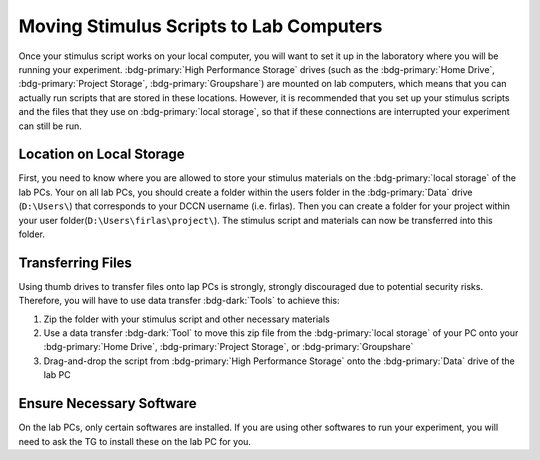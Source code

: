 Moving Stimulus Scripts to Lab Computers
**************

Once your stimulus script works on your local computer, you will want to set it up in the laboratory where you will be running your experiment. 
:bdg-primary:`High Performance Storage` drives (such as the :bdg-primary:`Home Drive`, :bdg-primary:`Project Storage`, :bdg-primary:`Groupshare`) are mounted on lab computers, which means that you can actually run scripts that are stored in these locations. 
However, it is recommended that you set up your stimulus scripts and the files that they use on :bdg-primary:`local storage`, so that if these connections are interrupted your experiment can still be run. 

Location on Local Storage
==========

First, you need to know where you are allowed to store your stimulus materials on the :bdg-primary:`local storage` of the lab PCs.
Your on all lab PCs, you should create a folder within the users folder in the :bdg-primary:`Data` drive (``D:\Users\``) that corresponds to your DCCN username (i.e. firlas). 
Then you can create a folder for your project within your user folder(``D:\Users\firlas\project\``). 
The stimulus script and materials can now be transferred into this folder. 

Transferring Files
==========

Using thumb drives to transfer files onto lap PCs is strongly, strongly discouraged due to potential security risks. 
Therefore, you will have to use data transfer :bdg-dark:`Tools` to achieve this:

1. Zip the folder with your stimulus script and other necessary materials
2. Use a data transfer :bdg-dark:`Tool` to move this zip file from the :bdg-primary:`local storage` of your PC onto your :bdg-primary:`Home Drive`, :bdg-primary:`Project Storage`, or :bdg-primary:`Groupshare`
3. Drag-and-drop the script from :bdg-primary:`High Performance Storage` onto the :bdg-primary:`Data` drive of the lab PC

Ensure Necessary Software
==========

On the lab PCs, only certain softwares are installed. 
If you are using other softwares to run your experiment, you will need to ask the TG to install these on the lab PC for you. 